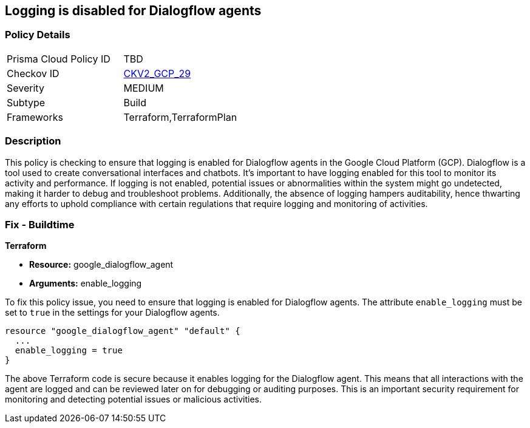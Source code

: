 == Logging is disabled for Dialogflow agents

=== Policy Details

[width=45%]
[cols="1,1"]
|===
|Prisma Cloud Policy ID
| TBD

|Checkov ID
| https://github.com/bridgecrewio/checkov/blob/main/checkov/terraform/checks/graph_checks/gcp/GCPDialogFlowAgentLoggingEnabled.yaml[CKV2_GCP_29]

|Severity
|MEDIUM

|Subtype
|Build

|Frameworks
|Terraform,TerraformPlan

|===

=== Description

This policy is checking to ensure that logging is enabled for Dialogflow agents in the Google Cloud Platform (GCP). Dialogflow is a tool used to create conversational interfaces and chatbots. It's important to have logging enabled for this tool to monitor its activity and performance. If logging is not enabled, potential issues or abnormalities within the system might go undetected, making it harder to debug and troubleshoot problems. Additionally, the absence of logging hampers auditability, hence thwarting any efforts to uphold compliance with certain regulations that require logging and monitoring of activities.

=== Fix - Buildtime

*Terraform*

* *Resource:* google_dialogflow_agent
* *Arguments:* enable_logging

To fix this policy issue, you need to ensure that logging is enabled for Dialogflow agents. The attribute `enable_logging` must be set to `true` in the settings for your Dialogflow agents.

[source,go]
----
resource "google_dialogflow_agent" "default" {
  ...
  enable_logging = true
}
----

The above Terraform code is secure because it enables logging for the Dialogflow agent. This means that all interactions with the agent are logged and can be reviewed later on for debugging or auditing purposes. This is an important security requirement for monitoring and detecting potential issues or malicious activities.

